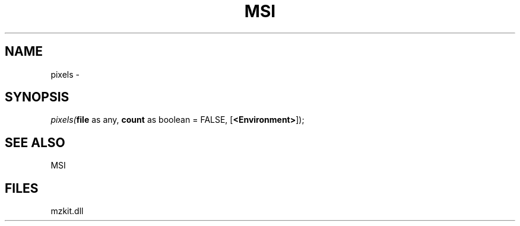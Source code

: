 .\" man page create by R# package system.
.TH MSI 1 2000-Jan "pixels" "pixels"
.SH NAME
pixels \- 
.SH SYNOPSIS
\fIpixels(\fBfile\fR as any, 
\fBcount\fR as boolean = FALSE, 
[\fB<Environment>\fR]);\fR
.SH SEE ALSO
MSI
.SH FILES
.PP
mzkit.dll
.PP
